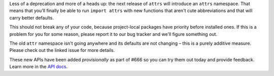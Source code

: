 Less of a deprecation and more of a heads up: the next release of ``attrs`` will introduce an ``attrs`` namespace.
That means that you'll finally be able to run ``import attrs`` with new functions that aren't cute abbreviations and that will carry better defaults.

This should not break any of your code, because project-local packages have priority before installed ones.
If this is a problem for you for some reason, please report it to our bug tracker and we'll figure something out.

The old ``attr`` namespace isn't going anywhere and its defaults are not changing – this is a purely additive measure.
Please check out the linked issue for more details.

These new APIs have been added *provisionally* as part of #666 so you can try them out today and provide feedback.
Learn more in the `API docs <https://www.attrs.org/en/stable/api.html#provisional-apis>`_.

